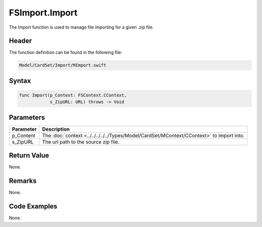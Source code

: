 FSImport.Import
===============
The Import function is used to manage file importing for a given .zip file.

Header
------
The function definition can be found in the following file:

.. code-block:: c

    Model/CardSet/Import/MImport.swift


Syntax
------
.. code-block:: c

    func Import(p_Context: FSContext.CContext, 
                s_ZipURL: URL) throws -> Void


Parameters
----------
.. list-table::
    :header-rows: 1

    * - Parameter
      - Description
    * - p_Content
      - The :doc:`context <../../../../../Types/Model/CardSet/MContext/CContext>`
        to import into.
    * - s_ZipURL
      - The url path to the source zip file.


Return Value
------------
None.

Remarks
-------
None.

Code Examples
-------------
None.